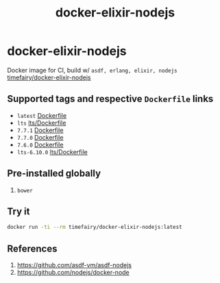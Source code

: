 #+TITLE:       docker-elixir-nodejs
#+DESCRIPTION: Docker image build w/ asdf-vm
#+KEYWORDS:    asdf, nodejs
#+Repository:  https://github.com/luckynum7/docker-elixir-nodejs
#+DOCKER+HUB:  https://hub.docker.com/r/timefairy/docker-elixir-nodejs/
#+OPTIONS:     toc:nil ^:{}

* docker-elixir-nodejs

Docker image for CI, build w/ ~asdf, erlang, elixir, nodejs~ [[https://hub.docker.com/r/timefairy/docker-elixir-nodejs/][timefairy/docker-elixir-nodejs]]

** Supported tags and respective ~Dockerfile~ links

   - ~latest~ [[https://github.com/luckynum7/docker-elixir-nodejs/blob/master/Dockerfile][Dockerfile]]
   - ~lts~ [[https://github.com/luckynum7/docker-elixir-nodejs/blob/master/lts/Dockerfile][lts/Dockerfile]]
   - ~7.7.1~ [[https://github.com/luckynum7/docker-elixir-nodejs/blob/7.7.1/Dockerfile][Dockerfile]]
   - ~7.7.0~ [[https://github.com/luckynum7/docker-elixir-nodejs/blob/7.7.0/Dockerfile][Dockerfile]]
   - ~7.6.0~ [[https://github.com/luckynum7/docker-elixir-nodejs/blob/7.6.0/Dockerfile][Dockerfile]]
   - ~lts-6.10.0~ [[https://github.com/luckynum7/docker-elixir-nodejs/blob/lts-6.10.0/lts/Dockerfile][lts/Dockerfile]]

** Pre-installed globally
   1. ~bower~

** Try it

#+BEGIN_SRC bash
docker run -ti --rm timefairy/docker-elixir-nodejs:latest
#+END_SRC

** References

   1. [[https://github.com/asdf-vm/asdf-nodejs]]
   2. [[https://github.com/nodejs/docker-node]]
